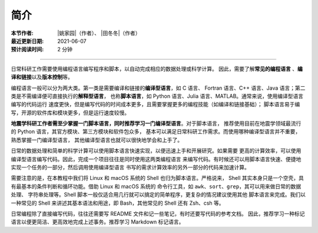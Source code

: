 简介
====

:本节作者: |姚家园|\（作者）、
           |田冬冬|\（作者）
:最近更新日期: 2021-06-07
:预计阅读时间: 2 分钟

----

日常科研工作需要使用编程语言编写程序和脚本，以自动完成相应的数据处理或科学计算。
因此，需要了解\ **常见的编程语言**\  、\ **编译和链接**\ 以及\ **版本控制**\ 等。

编程语言一般可以分为两大类。第一类是需要编译和链接的\ **编译型语言**\ ，如 C 语言、
Fortran 语言、C++ 语言、Java 语言；第二类是不需编译便可直接执行的\ **解释型语言**\ ，
也称\ **脚本语言**\ ，如 Python 语言、Julia 语言、MATLAB。通常来说，使用编译型语言编写的代码运行
速度更快，但是编写代码的时间成本更多，且需要掌握更多的编程技能（如编译和链接基础）；
脚本语言易于编写，开源的软件库和模块更多，但是运行速度较慢。

**地震学科研工作者需至少掌握一门脚本语言，同时推荐学习一门编译型语言**\ 。对于脚本语言，
推荐使用目前在地震学领域最流行的 Python 语言，其官方模块、第三方模块和软件包众多，
基本可以满足日常科研工作需求。而使用哪种编译型语言并不重要，熟悉掌握一门编译型语言，
其他编译型语言也就可以很快地学会和上手了。

日常的数据处理和简单的科学计算可以使用脚本语言快速实现，以便迅速上手和开展研究。如果需要
更高的计算效率，可以使用编译型语言编写代码。因此，完成一个项目往往是同时使用这两类编程语言
来编写代码。有时候还可以用脚本语言快速、便捷地实现一个任务的一部分，然后调用使用编译型语言
书写的需求计算效率的另外一部分的代码来加速计算。

需要注意的是，在本教程中我们将 Linux 和 macOS 系统的 Shell 也归为脚本语言。严格说来，
Shell 其实本身只是一个空壳，具有最基本的条件判断和循环功能。借助 Linux 和 macOS 系统的
命令行工具，如 ``awk``\ 、\ ``sort``\ 、\ ``grep``\ ，其可以用来做日常的数据处理、
字符串处理等。Shell 脚本一般仅适合用几行就可以搞定的简单程序，更复杂的情况建议使用其他
脚本语言来完成。我们以一种常见的 Shell 来讲述其基本语法和用途，即 Bash，其他常见的 Shell
还有 Zsh、csh 等。

日常编程除了直接编写代码，往往还需要写 README 文件和记一些笔记，有时还要写代码的参考文档。
因此，推荐学习一种标记语言以便更简洁、更高效地完成上述事务。推荐学习 Markdown 标记语言。
